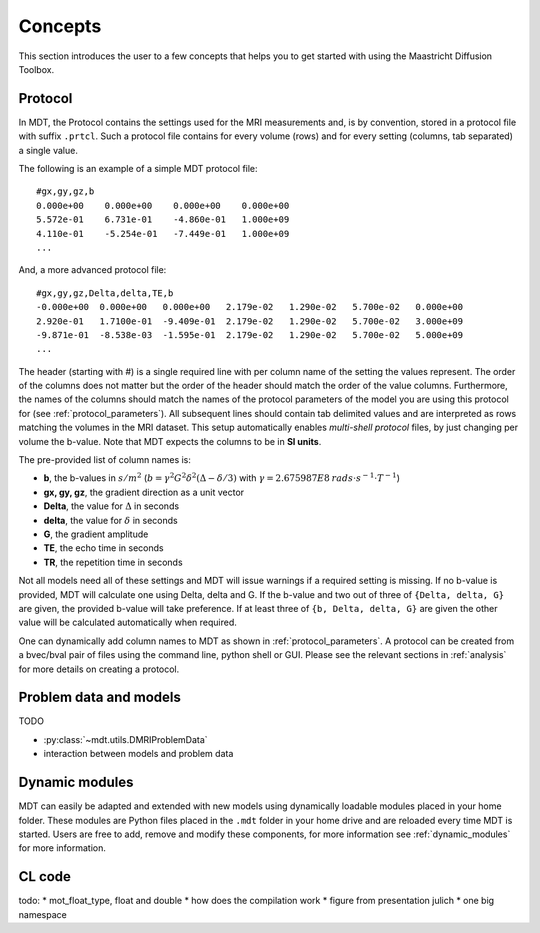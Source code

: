 Concepts
========

This section introduces the user to a few concepts that helps you to get started with using the Maastricht Diffusion Toolbox.

.. _concepts_protocol:

Protocol
--------
In MDT, the Protocol contains the settings used for the MRI measurements and, is by convention, stored in a protocol file
with suffix ``.prtcl``. Such a protocol file contains for every volume (rows) and for every setting (columns, tab separated)
a single value.

The following is an example of a simple MDT protocol file::

    #gx,gy,gz,b
    0.000e+00    0.000e+00    0.000e+00    0.000e+00
    5.572e-01    6.731e-01    -4.860e-01   1.000e+09
    4.110e-01    -5.254e-01   -7.449e-01   1.000e+09
    ...


And, a more advanced protocol file::

    #gx,gy,gz,Delta,delta,TE,b
    -0.000e+00  0.000e+00   0.000e+00   2.179e-02   1.290e-02   5.700e-02   0.000e+00
    2.920e-01   1.7100e-01  -9.409e-01  2.179e-02   1.290e-02   5.700e-02   3.000e+09
    -9.871e-01  -8.538e-03  -1.595e-01  2.179e-02   1.290e-02   5.700e-02   5.000e+09
    ...


The header (starting with #) is a single required line with per column name of the setting the values represent. The order of the columns does not matter but the
order of the header should match the order of the value columns. Furthermore, the names of the columns should match the names of the protocol parameters of the
model you are using this protocol for (see :ref:`protocol_parameters`).
All subsequent lines should contain tab delimited values and are interpreted as rows matching the volumes in the MRI dataset.
This setup automatically enables *multi-shell protocol* files, by just changing per volume the b-value. Note that MDT expects the columns to be in **SI units**.

The pre-provided list of column names is:

* **b**, the b-values in :math:`s/m^2` (:math:`b = \gamma^2 G^2 \delta^2 (\Delta−\delta/3)` with :math:`\gamma = 2.675987E8 \: rads \cdot s^{-1} \cdot T^{-1}`)
* **gx, gy, gz**, the gradient direction as a unit vector
* **Delta**, the value for :math:`{\Delta}` in seconds
* **delta**, the value for :math:`{\delta}` in seconds
* **G**, the gradient amplitude
* **TE**, the echo time in seconds
* **TR**, the repetition time in seconds

Not all models need all of these settings and MDT will issue warnings if a required setting is missing. If no b-value is provided, MDT
will calculate one using Delta, delta and G. If the b-value and two out of three of ``{Delta, delta, G}`` are given, the provided b-value will take preference.
If at least three of ``{b, Delta, delta, G}`` are given the other value will be calculated automatically when required.

One can dynamically add column names to MDT as shown in :ref:`protocol_parameters`. A protocol can be created from a bvec/bval pair of files using the
command line, python shell or GUI. Please see the relevant sections in :ref:`analysis` for more details on creating a protocol.


.. _concepts_problem_data_models:

Problem data and models
-----------------------
TODO

* :py:class:`~mdt.utils.DMRIProblemData`
* interaction between models and problem data


Dynamic modules
---------------
MDT can easily be adapted and extended with new models using dynamically loadable modules placed in your home folder.
These modules are Python files placed in the ``.mdt`` folder in your home drive and are reloaded every time MDT is started.
Users are free to add, remove and modify these components, for more information see :ref:`dynamic_modules` for more information.


.. _concepts_cl_code:

CL code
-------
todo:
* mot_float_type, float and double
* how does the compilation work
* figure from presentation julich
* one big namespace

